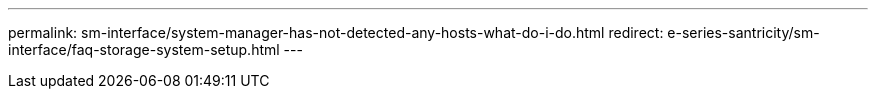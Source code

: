 ---
permalink: sm-interface/system-manager-has-not-detected-any-hosts-what-do-i-do.html
redirect: e-series-santricity/sm-interface/faq-storage-system-setup.html
---
